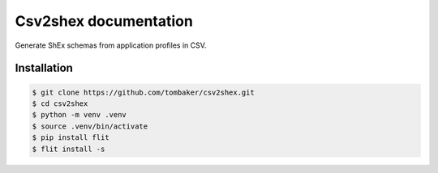 Csv2shex documentation
======================

Generate ShEx schemas from application profiles in CSV.

Installation
------------

.. code-block:: bash

   $ git clone https://github.com/tombaker/csv2shex.git
   $ cd csv2shex
   $ python -m venv .venv
   $ source .venv/bin/activate
   $ pip install flit
   $ flit install -s

